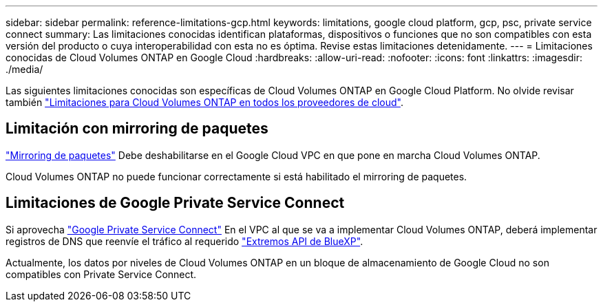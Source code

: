 ---
sidebar: sidebar 
permalink: reference-limitations-gcp.html 
keywords: limitations, google cloud platform, gcp, psc, private service connect 
summary: Las limitaciones conocidas identifican plataformas, dispositivos o funciones que no son compatibles con esta versión del producto o cuya interoperabilidad con esta no es óptima. Revise estas limitaciones detenidamente. 
---
= Limitaciones conocidas de Cloud Volumes ONTAP en Google Cloud
:hardbreaks:
:allow-uri-read: 
:nofooter: 
:icons: font
:linkattrs: 
:imagesdir: ./media/


[role="lead"]
Las siguientes limitaciones conocidas son específicas de Cloud Volumes ONTAP en Google Cloud Platform. No olvide revisar también link:reference-limitations.html["Limitaciones para Cloud Volumes ONTAP en todos los proveedores de cloud"].



== Limitación con mirroring de paquetes

https://cloud.google.com/vpc/docs/packet-mirroring["Mirroring de paquetes"^] Debe deshabilitarse en el Google Cloud VPC en que pone en marcha Cloud Volumes ONTAP.

Cloud Volumes ONTAP no puede funcionar correctamente si está habilitado el mirroring de paquetes.



== Limitaciones de Google Private Service Connect

Si aprovecha https://cloud.google.com/vpc/docs/private-service-connect["Google Private Service Connect"^] En el VPC al que se va a implementar Cloud Volumes ONTAP, deberá implementar registros de DNS que reenvíe el tráfico al requerido https://docs.netapp.com/us-en/bluexp-setup-admin/task-quick-start-connector-google.html["Extremos API de BlueXP"^].

Actualmente, los datos por niveles de Cloud Volumes ONTAP en un bloque de almacenamiento de Google Cloud no son compatibles con Private Service Connect.
